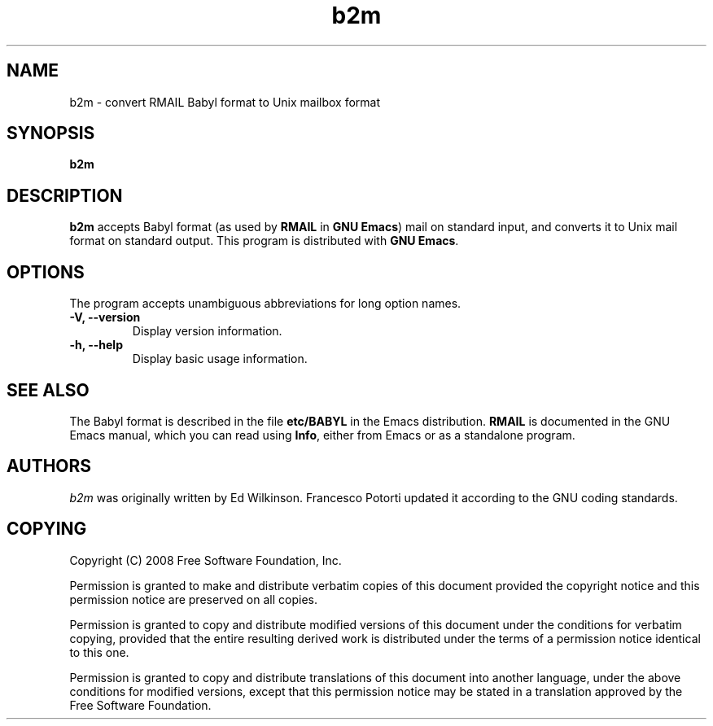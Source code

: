 .\" See section COPYING for copyright and redistribution information.
.TH b2m 1
.SH NAME
b2m \- convert RMAIL Babyl format to Unix mailbox format
.SH SYNOPSIS
.B b2m
.SH DESCRIPTION
.B b2m
accepts Babyl format (as used by
.BR RMAIL
in
.BR "GNU Emacs" )
mail on standard input, and converts it to Unix mail format on
standard output.  This program is distributed with
.BR "GNU Emacs" .
.PP
.SH OPTIONS
The program accepts unambiguous abbreviations for long option names.
.TP
.B \-V, \-\-version
Display version information.
.TP
.B \-h, \-\-help
Display basic usage information.
.
.SH SEE ALSO
The Babyl format is described in the file
.B etc/BABYL
in the Emacs distribution.
.B RMAIL
is documented in the GNU Emacs manual, which  you  can  read  using
.BR Info ,
either from Emacs or as a standalone program.
.
.SH AUTHORS
.I b2m
was originally written by Ed Wilkinson.  Francesco Potorti updated it
according to the GNU coding standards.
.SH COPYING
Copyright 
.if t \(co
.if n (C)
2008 Free Software Foundation, Inc.
.PP
Permission is granted to make and distribute verbatim copies of this
document provided the copyright notice and this permission notice are
preserved on all copies.
.PP
Permission is granted to copy and distribute modified versions of
this document under the conditions for verbatim copying, provided that
the entire resulting derived work is distributed under the terms of
a permission notice identical to this one.
.PP
Permission is granted to copy and distribute translations of this
document into another language, under the above conditions for
modified versions, except that this permission notice may be stated
in a translation approved by the Free Software Foundation.
.
.\" arch-tag: 7586e605-c400-447e-82ff-4d38e3c0a37d
